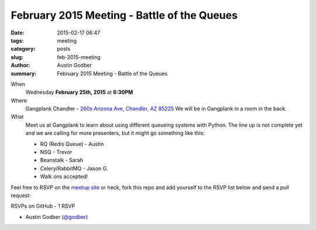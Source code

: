 February 2015 Meeting - Battle of the Queues
############################################

:date: 2015-02-17 06:47
:tags: meeting
:category: posts
:slug: feb-2015-meeting
:author: Austin Godber
:summary: February 2015 Meeting - Battle of the Queues

When
  Wednesday **February 25th, 2015** at **6:30PM**

Where
  Gangplank Chandler - `260s Arizona Ave, Chandler, AZ 85225 <https://www.google.com/maps?q=260+S+Arizona+Ave,+Chandler,+AZ+85225,+USA&hl=en&ll=33.299758,-111.841679&spn=0.018383,0.012252&sll=33.299774,-111.841663&sspn=0.018383,0.012252&hnear=260+S+Arizona+Ave,+Chandler,+Maricopa,+Arizona+85225&t=m&z=16>`_
  We will be in Gangplank in a room in the back.

What
  Meet us at Gangplank to learn about using different queueing systems with
  Python. The line up is not complete yet and we are calling for more
  presenters, but it might go something like this:

  * RQ (Redis Queue) - Austin
  * NSQ - Trevor
  * Beanstalk - Sarah
  * Celery/RabbitMQ - Jason G.
  * Walk ons accepted!


Feel free to RSVP on the `meetup site
<http://www.meetup.com/Phoenix-Python-Meetup-Group/events/220398965/>`_ or
heck, fork this repo and add yourself to the RSVP list below and send a pull
request:


RSVPs on GitHub - 1 RSVP

* Austin Godber (`@godber <http://twitter.com/godber>`_)

